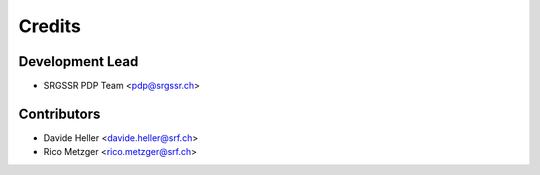 =======
Credits
=======

Development Lead
----------------

* SRGSSR PDP Team <pdp@srgssr.ch>

Contributors
------------

* Davide Heller <davide.heller@srf.ch>
* Rico Metzger <rico.metzger@srf.ch>

